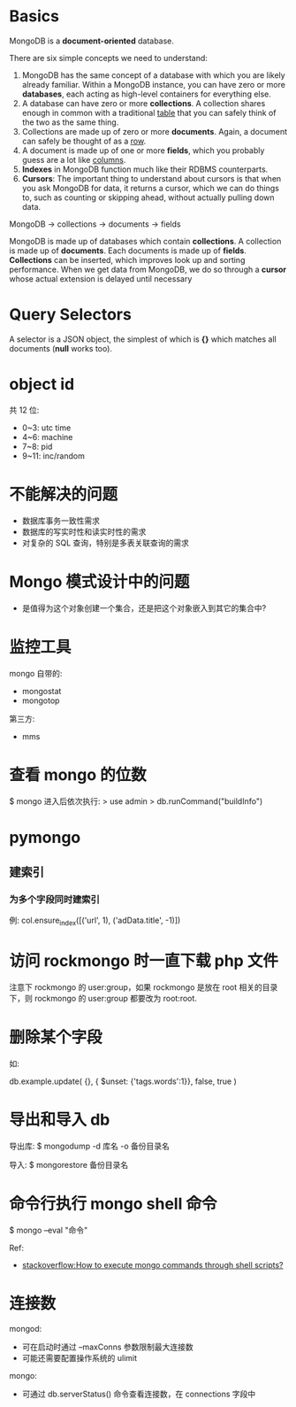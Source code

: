 * Basics
  MongoDB is a *document-oriented* database.

  There are six simple concepts we need to understand:
  1) MongoDB has the same concept of a database with which you are likely
     already familiar.
	 Within a MongoDB instance, you can have zero or more *databases*, each
     acting as high-level containers for everything else.
  2) A database can have zero or more *collections*. A collection shares enough
     in common with a traditional _table_ that you can safely think of the two
     as the same thing.
  3) Collections are made up of zero or more *documents*. Again, a document can
     safely be thought of as a _row_.
  4) A document is made up of one or more *fields*, which you probably guess
     are a lot like _columns_.
  5) *Indexes* in MongoDB function much like their RDBMS counterparts.
  6) *Cursors*: The important thing to understand about cursors is that when
     you ask MongoDB for data, it returns a cursor, which we can do things to,
     such as counting or skipping ahead, without actually pulling down data.

  MongoDB -> collections -> documents -> fields

  MongoDB is made up of databases which contain *collections*. A collection is
  made up of *documents*. Each documents is made up of *fields*. *Collections*
  can be inserted, which improves look up and sorting performance. When we get
  data from MongoDB, we do so through a *cursor* whose actual extension is
  delayed until necessary
* Query Selectors
  A selector is a JSON object, the simplest of which is *{}* which matches all
  documents (*null* works too).
* object id
  共 12 位:
  + 0~3: utc time
  + 4~6: machine
  + 7~8: pid
  + 9~11: inc/random
* 不能解决的问题
  + 数据库事务一致性需求
  + 数据库的写实时性和读实时性的需求
  + 对复杂的 SQL 查询，特别是多表关联查询的需求
* Mongo 模式设计中的问题
  + 是值得为这个对象创建一个集合，还是把这个对象嵌入到其它的集合中?
* 监控工具
  mongo 自带的:
  + mongostat
  + mongotop
	
  第三方:
  + mms
* 查看 mongo 的位数
  $ mongo
  进入后依次执行:
  > use admin
  > db.runCommand("buildInfo")
* pymongo
** 建索引
*** 为多个字段同时建索引
	例:
	col.ensure_index([('url', 1), ('adData.title', -1)])
* 访问 rockmongo 时一直下载 php 文件
  注意下 rockmongo 的 user:group，如果 rockmongo 是放在 root 相关的目录下，则
  rockmongo 的 user:group 都要改为 root:root.
* 删除某个字段
  如:

  db.example.update(
    {},
    { $unset: {'tags.words':1}},
    false, true
  )
* 导出和导入 db
  导出库:
  $ mongodump -d 库名 -o 备份目录名
  
  导入:
  $ mongorestore 备份目录名 
* 命令行执行 mongo shell 命令
  $ mongo --eval "命令"

  Ref:
  +
    [[http://stackoverflow.com/questions/4837673/how-to-execute-mongo-commands-through-shell-scripts][stackoverflow:How to execute mongo commands through shell scripts?]]
* 连接数
  mongod:
  + 可在启动时通过 --maxConns 参数限制最大连接数
  + 可能还需要配置操作系统的 ulimit

  mongo:
  + 可通过 db.serverStatus() 命令查看连接数，在 connections 字段中
